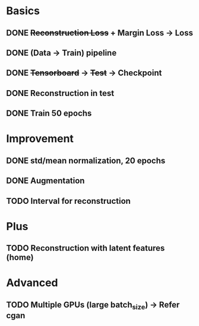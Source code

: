 * Basics
** DONE +Reconstruction Loss+ + Margin Loss -> Loss
   CLOSED: [2018-02-14 Wed 21:13]
** DONE (Data -> Train) pipeline
   CLOSED: [2018-02-20 Tue 21:56]
** DONE +Tensorboard+ -> +Test+ -> Checkpoint
   CLOSED: [2018-02-22 Thu 12:28]
** DONE Reconstruction in test
   CLOSED: [2018-02-22 Thu 15:09]
** DONE Train 50 epochs
   CLOSED: [2018-02-22 Thu 17:09]

* Improvement
** DONE std/mean normalization, 20 epochs
   CLOSED: [2018-02-23 Fri 11:58]
** DONE Augmentation
   CLOSED: [2018-02-23 Fri 12:18]
** TODO Interval for reconstruction

* Plus
** TODO Reconstruction with latent features (home)

* Advanced
** TODO Multiple GPUs (large batch_size) -> Refer cgan
